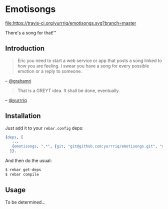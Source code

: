 * Emotisongs

[[https://travis-ci.org/yurrriq/emotisongs][file:https://travis-ci.org/yurrriq/emotisongs.svg?branch=master]]
[[https://github.com/yurrriq/emotisongs/blob/master/LICENSE][file:https://img.shields.io/github/license/yurrriq/emotisongs.svg]]

There's a song for that!™

** Introduction
#+BEGIN_QUOTE
Eric you need to start a web service or app that posts a song linked to how you are feeling. I swear you have a song for every possible emotion or a reply to someone.
#+END_QUOTE
-- [[https://github.com/grahamrj][@grahamrj]]

#+BEGIN_QUOTE
That is a GREYT idea.
It shall be done, eventually.
#+END_QUOTE
-- [[https://github.com/yurrriq][@yurrriq]]

** Installation
Just add it to your =rebar.config= deps:

#+BEGIN_SRC erlang
{deps, [
   ...
   {emotisongs, ".*", {git, "git@github.com:yurrriq/emotisongs.git", "master"}}
  ]}.
#+END_SRC

And then do the usual:

#+BEGIN_SRC bash
    $ rebar get-deps
    $ rebar compile
#+END_SRC

** Usage
To be determined...

